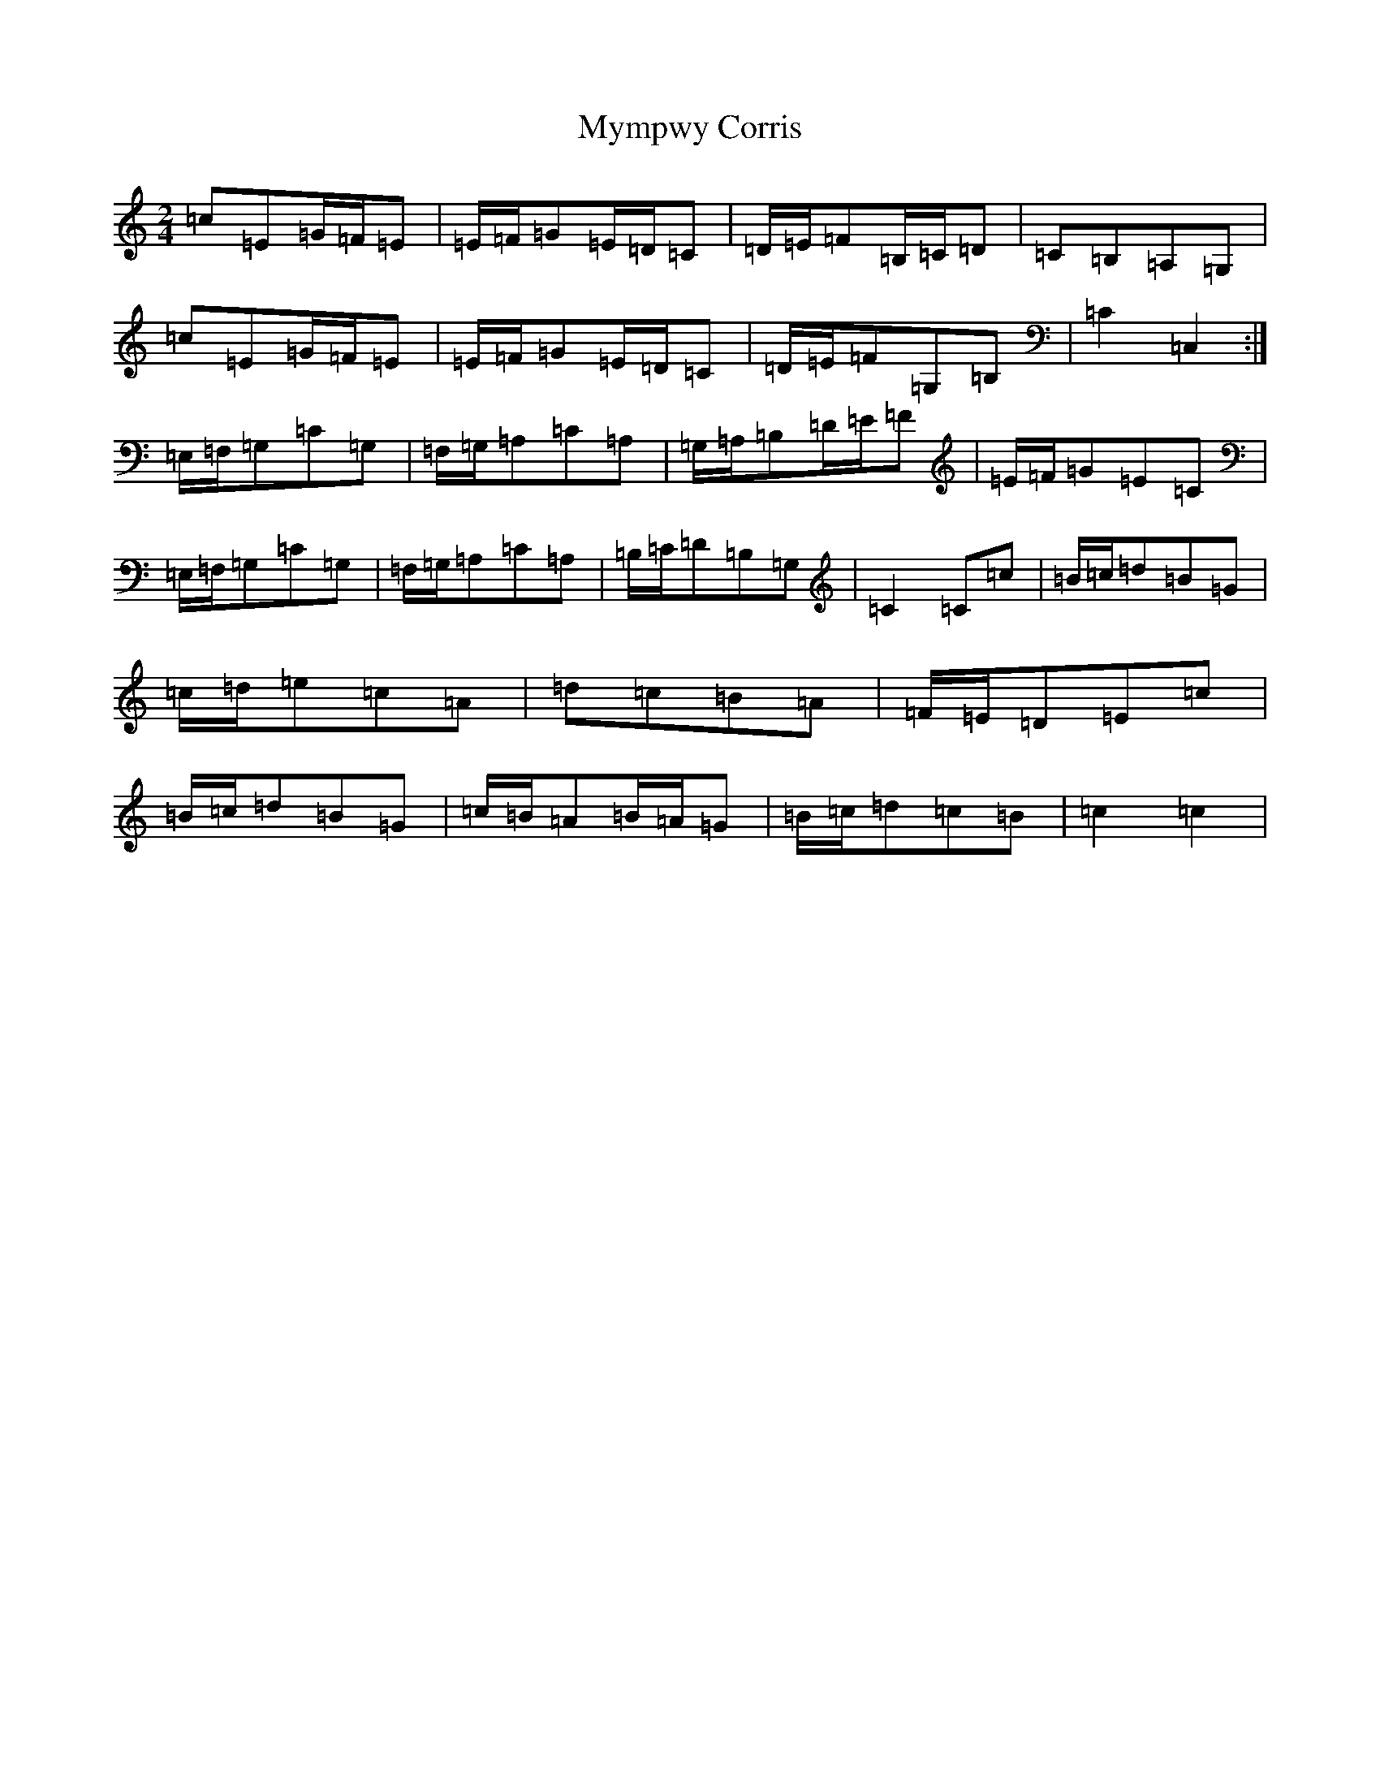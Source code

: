 X: 15208
T: Mympwy Corris
S: https://thesession.org/tunes/4351#setting4351
R: polka
M:2/4
L:1/8
K: C Major
=c=E=G/2=F/2=E|=E/2=F/2=G=E/2=D/2=C|=D/2=E/2=F=B,/2=C/2=D|=C=B,=A,=G,|=c=E=G/2=F/2=E|=E/2=F/2=G=E/2=D/2=C|=D/2=E/2=F=G,=B,|=C2=C,2:|=E,/2=F,/2=G,=C=G,|=F,/2=G,/2=A,=C=A,|=G,/2=A,/2=B,=D/2=E/2=F|=E/2=F/2=G=E=C|=E,/2=F,/2=G,=C=G,|=F,/2=G,/2=A,=C=A,|=B,/2=C/2=D=B,=G,|=C2=C=c|=B/2=c/2=d=B=G|=c/2=d/2=e=c=A|=d=c=B=A|=F/2=E/2=D=E=c|=B/2=c/2=d=B=G|=c/2=B/2=A=B/2=A/2=G|=B/2=c/2=d=c=B|=c2=c2|